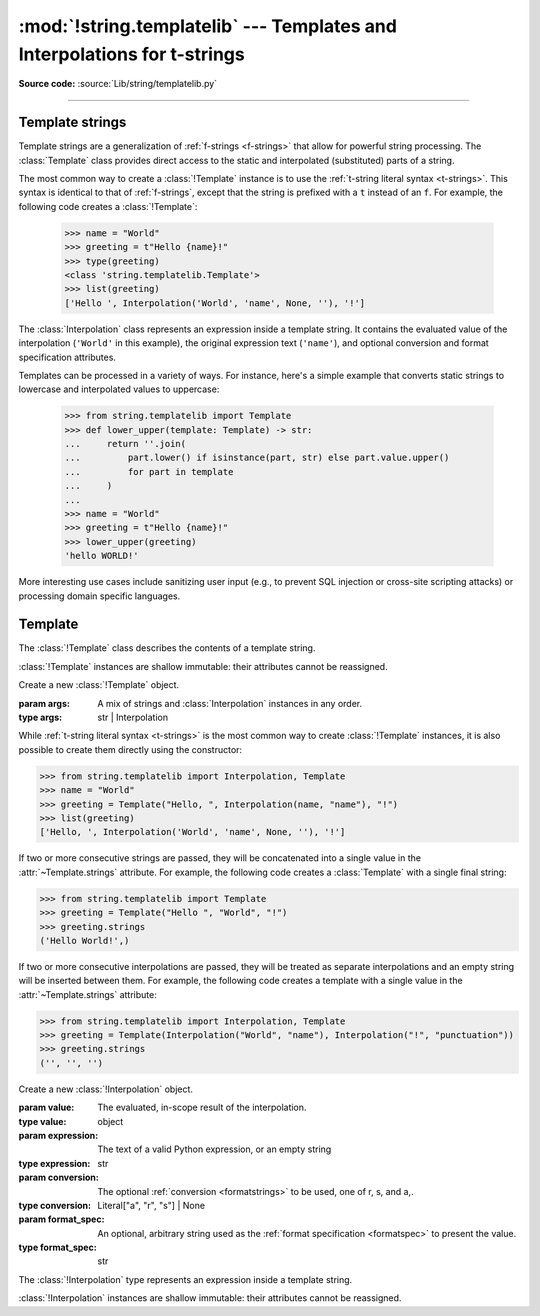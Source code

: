 :mod:`!string.templatelib` --- Templates and Interpolations for t-strings
=========================================================================

.. module:: string.templatelib
   :synopsis: Support for t-string literals.

**Source code:** :source:`Lib/string/templatelib.py`

--------------


.. seealso::

   :ref:`Format strings <f-strings>`



.. _template-strings:

Template strings
----------------

.. versionadded:: 3.14

Template strings are a generalization of :ref:`f-strings <f-strings>`
that allow for powerful string processing. The :class:`Template` class
provides direct access to the static and interpolated (substituted) parts of
a string.

The most common way to create a :class:`!Template` instance is to use the
:ref:`t-string literal syntax <t-strings>`. This syntax is identical to that of
:ref:`f-strings`, except that the string is prefixed with a ``t`` instead of
an ``f``. For example, the following code creates a :class:`!Template`:

   >>> name = "World"
   >>> greeting = t"Hello {name}!"
   >>> type(greeting)
   <class 'string.templatelib.Template'>
   >>> list(greeting)
   ['Hello ', Interpolation('World', 'name', None, ''), '!']

The :class:`Interpolation` class represents an expression inside a template
string. It contains the evaluated value of the interpolation (``'World'`` in
this example), the original expression text (``'name'``), and optional
conversion and format specification attributes.

Templates can be processed in a variety of ways. For instance, here's a
simple example that converts static strings to lowercase and interpolated
values to uppercase:

   >>> from string.templatelib import Template
   >>> def lower_upper(template: Template) -> str:
   ...     return ''.join(
   ...         part.lower() if isinstance(part, str) else part.value.upper()
   ...         for part in template
   ...     )
   ...
   >>> name = "World"
   >>> greeting = t"Hello {name}!"
   >>> lower_upper(greeting)
   'hello WORLD!'

More interesting use cases include sanitizing user input (e.g., to prevent SQL
injection or cross-site scripting attacks) or processing domain specific
languages.


.. _templatelib-template:

Template
--------

The :class:`!Template` class describes the contents of a template string.

:class:`!Template` instances are shallow immutable: their attributes cannot be
reassigned.

.. class:: Template(*args)

   Create a new :class:`!Template` object.

   :param args: A mix of strings and :class:`Interpolation` instances in any order.
   :type args: str | Interpolation

   While :ref:`t-string literal syntax <t-strings>` is the most common way to
   create :class:`!Template` instances, it is also possible to create them
   directly using the constructor:

   >>> from string.templatelib import Interpolation, Template
   >>> name = "World"
   >>> greeting = Template("Hello, ", Interpolation(name, "name"), "!")
   >>> list(greeting)
   ['Hello, ', Interpolation('World', 'name', None, ''), '!']

   If two or more consecutive strings are passed, they will be concatenated into a single value in the :attr:`~Template.strings` attribute. For example, the following code creates a :class:`Template` with a single final string:

   >>> from string.templatelib import Template
   >>> greeting = Template("Hello ", "World", "!")
   >>> greeting.strings
   ('Hello World!',)

   If two or more consecutive interpolations are passed, they will be treated as separate interpolations and an empty string will be inserted between them. For example, the following code creates a template with a single value in the :attr:`~Template.strings` attribute:

   >>> from string.templatelib import Interpolation, Template
   >>> greeting = Template(Interpolation("World", "name"), Interpolation("!", "punctuation"))
   >>> greeting.strings
   ('', '', '')

   .. attribute:: strings
       :type: tuple[str, ...]

       A :ref:`tuple <tut-tuples>` of the static strings in the template.

       >>> name = "World"
       >>> t"Hello {name}!".strings
       ('Hello ', '!')

       Empty strings *are* included in the tuple:

       >>> name = "World"
       >>> t"Hello {name}{name}!".strings
       ('Hello ', '', '!')

       The ``strings`` tuple is never empty, and always contains one more
       string than the ``interpolations`` and ``values`` tuples:

       >>> t"".strings
       ('',)
       >>> t"{'cheese'}".strings
       ('', '')
       >>> t"{'cheese'}".values
       ('cheese',)

   .. attribute:: interpolations
       :type: tuple[Interpolation, ...]

       A tuple of the interpolations in the template.

       >>> name = "World"
       >>> t"Hello {name}!".interpolations
       (Interpolation('World', 'name', None, ''),)

       The ``interpolations`` tuple may be empty and always contains one fewer
       values than the ``strings`` tuple:

       >>> t"Hello!".interpolations
       ()

   .. attribute:: values
       :type: tuple[Any, ...]

       A tuple of all interpolated values in the template.

       >>> name = "World"
       >>> t"Hello {name}!".values
       ('World',)

       The ``values`` tuple is always the same length as the
       ``interpolations`` tuple.

   .. method:: __iter__()

       Iterate over the template, yielding each string and
       :class:`Interpolation` in order.

       >>> name = "World"
       >>> list(t"Hello {name}!")
       ['Hello ', Interpolation('World', 'name', None, ''), '!']

       Empty strings are *not* included in the iteration:

       >>> name = "World"
       >>> list(t"Hello {name}{name}")
       ['Hello ', Interpolation('World', 'name', None, ''), Interpolation('World', 'name', None, '')]

   .. method:: __add__(other)

       Concatenate this template with another template, returning a new
       :class:`!Template` instance:

       >>> name = "World"
       >>> list(t"Hello " + t"there {name}!")
       ['Hello there ', Interpolation('World', 'name', None, ''), '!']

       Concatenation between a :class:`!Template` and a ``str`` is *not* supported.
       This is because it is ambiguous whether the string should be treated as
       a static string or an interpolation. If you want to concatenate a
       :class:`!Template` with a string, you should either wrap the string
       directly in a :class:`!Template` (to treat it as a static string) or use
       an :class:`!Interpolation` (to treat it as dynamic):

       >>> from string.templatelib import Template, Interpolation
       >>> greeting = t"Hello "
       >>> greeting += Template("there ")  # Treat as static
       >>> name = "World"
       >>> greeting += Template(Interpolation(name, "name"))  # Treat as dynamic
       >>> list(greeting)
       ['Hello there ', Interpolation('World', 'name', None, '')]


.. class:: Interpolation(value, expression="", conversion=None, format_spec="")

   Create a new :class:`!Interpolation` object.

   :param value: The evaluated, in-scope result of the interpolation.
   :type value: object

   :param expression: The text of a valid Python expression, or an empty string
   :type expression: str

   :param conversion: The optional :ref:`conversion <formatstrings>` to be used, one of r, s, and a,.
   :type conversion: Literal["a", "r", "s"] | None

   :param format_spec: An optional, arbitrary string used as the :ref:`format specification <formatspec>` to present the value.
   :type format_spec: str

   The :class:`!Interpolation` type represents an expression inside a template string.

   :class:`!Interpolation` instances are shallow immutable: their attributes cannot be
   reassigned.

   .. property:: value

       :returns: The evaluated value of the interpolation.
       :rtype: object

       >>> t"{1 + 2}".interpolations[0].value
       3

   .. property:: expression

       :returns: The text of a valid Python expression, or an empty string.
       :rtype: str

       The :attr:`~Interpolation.expression` is the original text of the
       interpolation's Python expression, if the interpolation was created
       from a t-string literal. Developers creating interpolations manually
       should either set this to an empty string or choose a suitable valid
       Python expression.

       >>> t"{1 + 2}".interpolations[0].expression
       '1 + 2'

   .. property:: conversion

       :returns: The conversion to apply to the value, or ``None``
       :rtype: Literal["a", "r", "s"] | None

       The :attr:`!Interpolation.conversion` is the optional conversion to apply
       to the value:

       >>> t"{1 + 2!a}".interpolations[0].conversion
       'a'

       .. note::

         Unlike f-strings, where conversions are applied automatically,
         the expected behavior with t-strings is that code that *processes* the
         :class:`!Template` will decide how to interpret and whether to apply
         the :attr:`!Interpolation.conversion`.

   .. property:: format_spec

       :returns: The format specification to apply to the value.
       :rtype: str

       The :attr:`!Interpolation.format_spec` is an optional, arbitrary string
       used as the format specification to present the value:

       >>> t"{1 + 2:.2f}".interpolations[0].format_spec
       '.2f'

       .. note::

         Unlike f-strings, where format specifications are applied automatically
         via the :func:`format` protocol, the expected behavior with
         t-strings is that code that *processes* the :class:`!Template` will
         decide how to interpret and whether to apply the format specification.
         As a result, :attr:`!Interpolation.format_spec` values in
         :class:`!Template` instances can be arbitrary strings, even those that
         do not necessarily conform to the rules of Python's :func:`format`
         protocol.

   .. property:: __match_args__

       :returns: A tuple of the attributes to use for structural pattern matching.

       The tuple returned is ``('value', 'expression', 'conversion', 'format_spec')``.
       This allows for :ref:`pattern matching <match>` on :class:`!Interpolation` instances.

